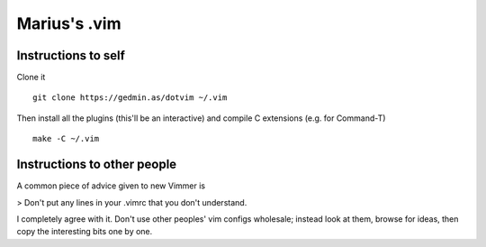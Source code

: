 Marius's .vim
=============

Instructions to self
--------------------

Clone it ::

    git clone https://gedmin.as/dotvim ~/.vim

Then install all the plugins (this'll be an interactive) and compile C
extensions (e.g. for Command-T) ::

    make -C ~/.vim


Instructions to other people
----------------------------

A common piece of advice given to new Vimmer is

> Don't put any lines in your .vimrc that you don't understand.

I completely agree with it.  Don't use other peoples' vim configs wholesale;
instead look at them, browse for ideas, then copy the interesting bits one by
one.
